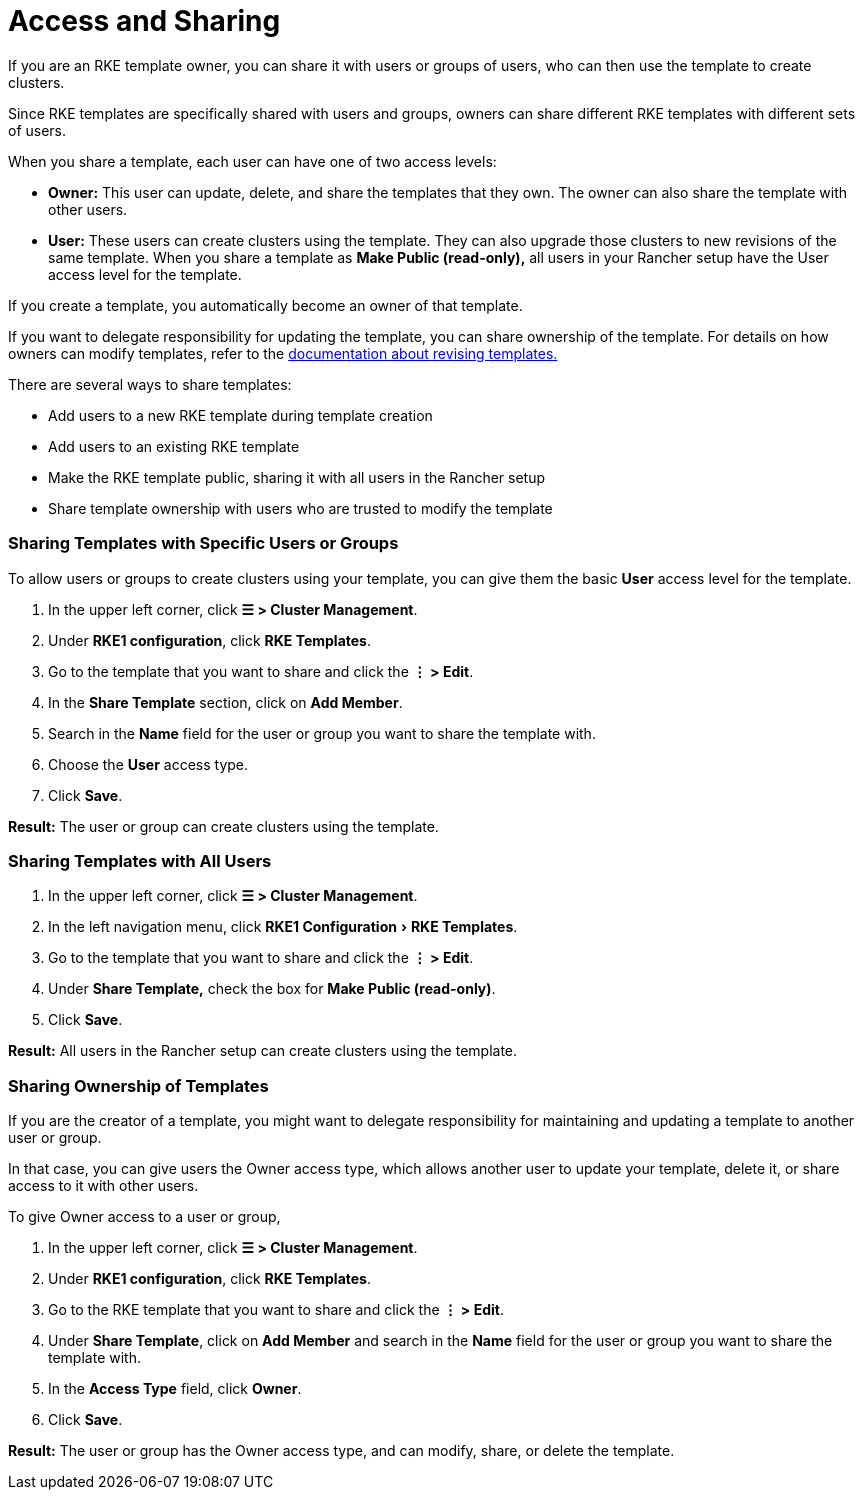 = Access and Sharing
:experimental:

If you are an RKE template owner, you can share it with users or groups of users, who can then use the template to create clusters.

Since RKE templates are specifically shared with users and groups, owners can share different RKE templates with different sets of users.

When you share a template, each user can have one of two access levels:

* *Owner:* This user can update, delete, and share the templates that they own. The owner can also share the template with other users.
* *User:* These users can create clusters using the template. They can also upgrade those clusters to new revisions of the same template. When you share a template as *Make Public (read-only),* all users in your Rancher setup have the User access level for the template.

If you create a template, you automatically become an owner of that template.

If you want to delegate responsibility for updating the template, you can share ownership of the template. For details on how owners can modify templates, refer to the xref:manage-rke1-templates.adoc[documentation about revising templates.]

There are several ways to share templates:

* Add users to a new RKE template during template creation
* Add users to an existing RKE template
* Make the RKE template public, sharing it with all users in the Rancher setup
* Share template ownership with users who are trusted to modify the template

=== Sharing Templates with Specific Users or Groups

To allow users or groups to create clusters using your template, you can give them the basic *User* access level for the template.

. In the upper left corner, click *☰ > Cluster Management*.
. Under *RKE1 configuration*, click *RKE Templates*.
. Go to the template that you want to share and click the *⋮ > Edit*.
. In the *Share Template* section, click on *Add Member*.
. Search in the *Name* field for the user or group you want to share the template with.
. Choose the *User* access type.
. Click *Save*.

*Result:* The user or group can create clusters using the template.

=== Sharing Templates with All Users

. In the upper left corner, click *☰ > Cluster Management*.
. In the left navigation menu, click menu:RKE1 Configuration[RKE Templates].
. Go to the template that you want to share and click the *⋮ > Edit*.
. Under *Share Template,* check the box for *Make Public (read-only)*.
. Click *Save*.

*Result:* All users in the Rancher setup can create clusters using the template.

=== Sharing Ownership of Templates

If you are the creator of a template, you might want to delegate responsibility for maintaining and updating a template to another user or group.

In that case, you can give users the Owner access type, which allows another user to update your template, delete it, or share access to it with other users.

To give Owner access to a user or group,

. In the upper left corner, click *☰ > Cluster Management*.
. Under *RKE1 configuration*, click *RKE Templates*.
. Go to the RKE template that you want to share and click the *⋮ > Edit*.
. Under *Share Template*, click on *Add Member* and search in the *Name* field for the user or group you want to share the template with.
. In the *Access Type* field, click *Owner*.
. Click *Save*.

*Result:* The user or group has the Owner access type, and can modify, share, or delete the template.
